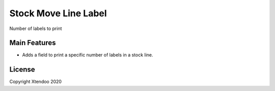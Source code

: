 ******************************
Stock Move Line Label
******************************

Number of labels to print

=============
Main Features
=============

* Adds a field to print a specific number of labels in a stock line.


=======
License
=======

Copyright Xtendoo 2020
